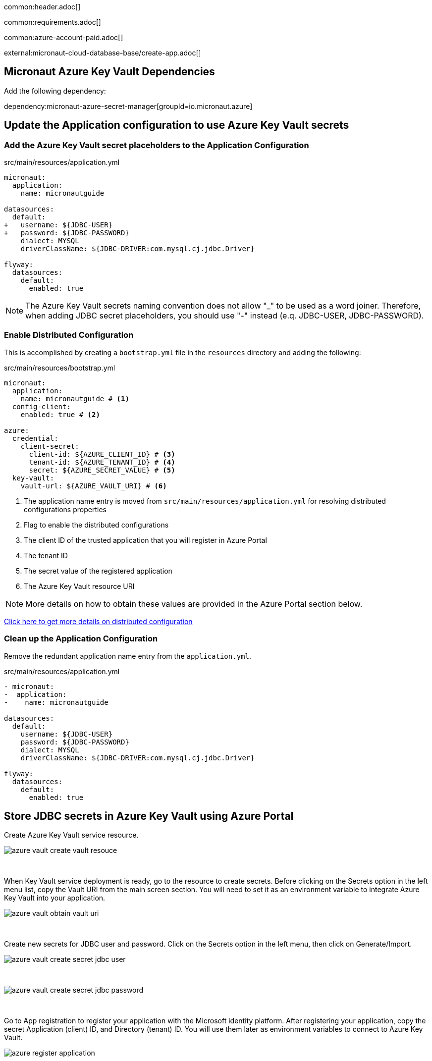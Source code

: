 common:header.adoc[]

common:requirements.adoc[]

common:azure-account-paid.adoc[]

external:micronaut-cloud-database-base/create-app.adoc[]

== Micronaut Azure Key Vault Dependencies

Add the following dependency:

:dependencies:

dependency:micronaut-azure-secret-manager[groupId=io.micronaut.azure]

:dependencies:

== Update the Application configuration to use Azure Key Vault secrets

=== Add the Azure Key Vault secret placeholders to the Application Configuration
[,diff]
.src/main/resources/application.yml
----
micronaut:
  application:
    name: micronautguide

datasources:
  default:
+   username: ${JDBC-USER}
+   password: ${JDBC-PASSWORD}
    dialect: MYSQL
    driverClassName: ${JDBC-DRIVER:com.mysql.cj.jdbc.Driver}

flyway:
  datasources:
    default:
      enabled: true
----

NOTE: The Azure Key Vault secrets naming convention does not allow "_" to be used as a word joiner. Therefore, when adding JDBC secret placeholders, you should use "-" instead (e.q. JDBC-USER, JDBC-PASSWORD).

=== Enable Distributed Configuration

This is accomplished by creating a `bootstrap.yml` file in the `resources` directory and adding the following:

[,yml]
.src/main/resources/bootstrap.yml
----
micronaut:
  application:
    name: micronautguide # <1>
  config-client:
    enabled: true # <2>

azure:
  credential:
    client-secret:
      client-id: ${AZURE_CLIENT_ID} # <3>
      tenant-id: ${AZURE_TENANT_ID} # <4>
      secret: ${AZURE_SECRET_VALUE} # <5>
  key-vault:
    vault-url: ${AZURE_VAULT_URI} # <6>
----
<1> The application name entry is moved from `src/main/resources/application.yml` for resolving distributed configurations properties
<2> Flag to enable the distributed configurations
<3> The client ID of the trusted application that you will register in Azure Portal
<4> The tenant ID
<5> The secret value of the registered application
<6> The Azure Key Vault resource URI

NOTE: More details on how to obtain these values are provided in the Azure Portal section below.

https://docs.micronaut.io/latest/guide/#bootstrap[Click here to get more details on distributed configuration]

=== Clean up the Application Configuration

Remove the redundant application name entry from the `application.yml`.

[,diff]
.src/main/resources/application.yml
----
- micronaut:
-  application:
-    name: micronautguide

datasources:
  default:
    username: ${JDBC-USER}
    password: ${JDBC-PASSWORD}
    dialect: MYSQL
    driverClassName: ${JDBC-DRIVER:com.mysql.cj.jdbc.Driver}

flyway:
  datasources:
    default:
      enabled: true
----

== Store JDBC secrets in Azure Key Vault using Azure Portal

Create Azure Key Vault service resource.
{empty} +

image::azure-key-vault/azure-vault-create-vault-resouce.png[]
{empty} +

When Key Vault service deployment is ready, go to the resource to create secrets. Before clicking on the Secrets option in the left menu list, copy the Vault URI from the main screen section. You will need to set it as an environment variable to integrate Azure Key Vault into your application.
{empty} +

image::azure-key-vault/azure-vault-obtain-vault-uri.png[]
{empty} +

Create new secrets for JDBC user and password. Click on the Secrets option in the left menu, then click on Generate/Import.
{empty} +

image::azure-key-vault/azure-vault-create-secret-jdbc-user.png[]
{empty} +

image::azure-key-vault/azure-vault-create-secret-jdbc-password.png[]
{empty} +

Go to App registration to register your application with the Microsoft identity platform. After registering your application,
copy the secret Application (client) ID, and Directory (tenant) ID. You will use them later as environment variables to connect to Azure Key Vault.
{empty} +

image::azure-key-vault/azure-register-application.png[]
{empty} +

Navigate to your application profile to generate application credentials that you will use to authenticate with the Azure Key Vault service. In the left menu, click on the Certificates & secrets. To generate the application credentials, click on the Client secrets tab and then on the New client secret button. Copy the secret value. You must set it along the Application (client) ID, Directory (tenant) ID, and Vault URI as environment variables.

NOTE: The client's secret value cannot be viewed, except immediately after creation. Be sure to save the secret when created before leaving the page
{empty} +

image::azure-key-vault/azure-register-application-add-client-secret.png[]
{empty} +

To finish the Key Vault setup process. You will need to assign a proper policy to the Key Vault resource.

* Go to your Key Vault resource profile.
* Click on the Access policies option in the left menu.
* Select Get and List options from the Secret Management Operations list.
* Finally, create an access policy.
{empty} +

image::azure-key-vault/azure-vault-create-policy.png[]
{empty} +

Prior to completing the policy creation process, a security principal should be assigned. The policy should refer to your application acting as a security principal.
{empty} +

image::azure-key-vault/azure-vault-create-principal.png[]
{empty} +

== Running the Application

With almost everything in place, you can start the application and try it out. First, set environment variables to configure the application datasource, then start the application.

Create environment variables for `AZURE_CLIENT_ID`, `AZURE_TENANT_ID`,  `AZURE_SECRET_VALUE`, and `AZURE_VAULT_URI`, which will be used in the Micronaut app's `application.yml` datasource:

[source,bash]
----
export AZURE_CLIENT_ID=<the client id from the Azure configuratipn step>
export AZURE_TENANT_ID=<the tenant id from the Azure configuratipn step>
export AZURE_SECRET_VALUE=<the sercet value from the Azure configuratipn step>
export AZURE_VAULT_URI=<the vault URI from the Azure configuratipn step>
----

common:runapp-instructions.adoc[]

You can test the application in a web browser or with cURL.

Run from a terminal window to create a `Genre`:

[source, bash]
----
curl -X "POST" "http://localhost:8080/genres" \
     -H 'Content-Type: application/json; charset=utf-8' \
     -d $'{ "name": "music" }'
----

and run this to list the genres:

[source, bash]
----
curl http://localhost:8080/genres/list
----

common:azure-project-cleanup.adoc[]

common:next.adoc[]

Read more about:

* https://micronaut-projects.github.io/micronaut-azure/latest/guide/[Micronaut Azure] integration.
* https://docs.microsoft.com/en-us/azure/key-vault/general/developers-guide[Azure Key Vault developer's guide]
* https://docs.microsoft.com/en-us/azure/app-service/app-service-key-vault-references?tabs=azure-cli[Azure Key Vault references for App Service and Azure Functions]

common:helpWithMicronaut.adoc[]